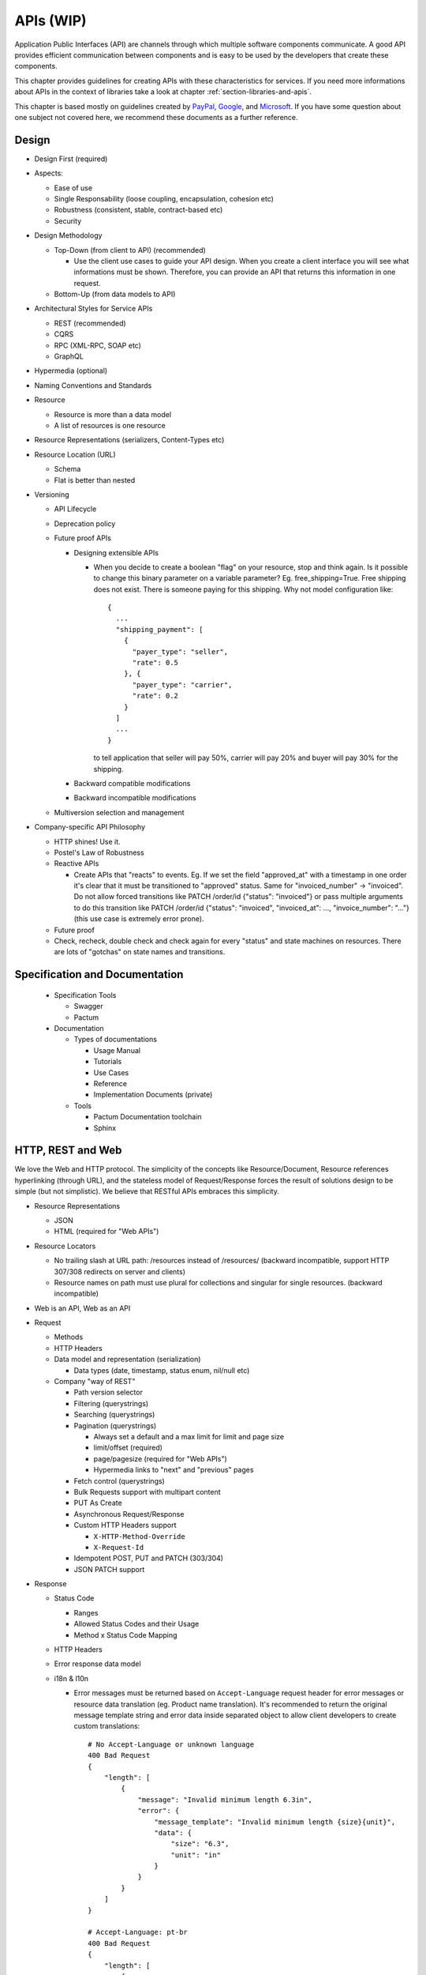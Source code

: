 .. _chapter-apis:

APIs (WIP)
==========

Application Public Interfaces (API) are channels through which multiple software
components communicate. A good API provides efficient communication between
components and is easy to be used by the developers that create these components.

This chapter provides guidelines for creating APIs with these characteristics
for services. If you need more informations about APIs in the context of
libraries take a look at chapter :ref:`section-libraries-and-apis`.

This chapter is based mostly on guidelines created by `PayPal`_, `Google`_, and
`Microsoft`_. If you have some question about one subject not covered here, we
recommend these documents as a further reference.

.. todo::

   This chapter contains only the Table of Contents with the topics that will
   be covered.


Design
------

* Design First (required)

* Aspects:

  * Ease of use
  * Single Responsability (loose coupling, encapsulation, cohesion etc)
  * Robustness (consistent, stable, contract-based etc)
  * Security

* Design Methodology

  * Top-Down (from client to API) (recommended)

    * Use the client use cases to guide your API design. When you create a
      client interface you will see what informations must be shown. Therefore, you
      can provide an API that returns this information in one request.

  * Bottom-Up (from data models to API)

* Architectural Styles for Service APIs

  * REST (recommended)
  * CQRS
  * RPC (XML-RPC, SOAP etc)
  * GraphQL

* Hypermedia (optional)
* Naming Conventions and Standards
* Resource

  * Resource is more than a data model
  * A list of resources is one resource

* Resource Representations (serializers, Content-Types etc)
* Resource Location (URL)

  * Schema
  * Flat is better than nested

* Versioning

  * API Lifecycle
  * Deprecation policy
  * Future proof APIs

    * Designing extensible APIs

      * When you decide to create a boolean "flag" on your resource, stop and
        think again. Is it possible to change this binary parameter on a
        variable parameter?
        Eg. free_shipping=True. Free shipping does not exist. There is someone
        paying for this shipping. Why not model configuration like::

            {
              ...
              "shipping_payment": [
                {
                  "payer_type": "seller",
                  "rate": 0.5
                }, {
                  "payer_type": "carrier",
                  "rate": 0.2
                }
              ]
              ...
            }

        to tell application that seller will pay 50%, carrier will pay 20% and
        buyer will pay 30% for the shipping.

    * Backward compatible modifications
    * Backward incompatible modifications

  * Multiversion selection and management

* Company-specific API Philosophy

  * HTTP shines! Use it.
  * Postel's Law of Robustness
  * Reactive APIs

    * Create APIs that "reacts" to events. Eg. If we set the field "approved_at"
      with a timestamp in one order it's clear that it must be transitioned to
      "approved" status. Same for "invoiced_number" -> "invoiced". Do not allow
      forced transitions like PATCH /order/id {"status": "invoiced"} or pass
      multiple arguments to do this transition like PATCH /order/id {"status":
      "invoiced", "invoiced_at": ..., "invoice_number": "..."} (this use case is
      extremely error prone).

  * Future proof
  * Check, recheck, double check and check again for every "status" and state
    machines on resources. There are lots of "gotchas" on state names and
    transitions.


Specification and Documentation
-------------------------------

  * Specification Tools

    * Swagger
    * Pactum

  * Documentation

    * Types of documentations

      * Usage Manual
      * Tutorials
      * Use Cases
      * Reference
      * Implementation Documents (private)

    * Tools

      * Pactum Documentation toolchain
      * Sphinx


HTTP, REST and Web
------------------

We love the Web and HTTP protocol. The simplicity of the concepts like
Resource/Document, Resource references hyperlinking (through URL), and the
stateless model of Request/Response forces the result of solutions design to
be simple (but not simplistic). We believe that RESTful APIs embraces this
simplicity.

* Resource Representations

  * JSON
  * HTML (required for "Web APIs")

* Resource Locators

  * No trailing slash at URL path: /resources instead of /resources/ (backward
    incompatible, support HTTP 307/308 redirects on server and clients)
  * Resource names on path must use plural for collections and singular for
    single resources. (backward incompatible)

* Web is an API, Web as an API
* Request

  * Methods
  * HTTP Headers
  * Data model and representation (serialization)

    * Data types (date, timestamp, status enum, nil/null etc)

  * Company "way of REST"

    * Path version selector
    * Filtering (querystrings)
    * Searching (querystrings)
    * Pagination (querystrings)

      * Always set a default and a max limit for limit and page size
      * limit/offset (required)
      * page/pagesize (required for "Web APIs")
      * Hypermedia links to "next" and "previous" pages

    * Fetch control (querystrings)
    * Bulk Requests support with multipart content
    * PUT As Create
    * Asynchronous Request/Response
    * Custom HTTP Headers support

      * ``X-HTTP-Method-Override``
      * ``X-Request-Id``

    * Idempotent POST, PUT and PATCH (303/304)
    * JSON PATCH support

* Response

  * Status Code

    * Ranges
    * Allowed Status Codes and their Usage
    * Method x Status Code Mapping

  * HTTP Headers
  * Error response data model
  * i18n & l10n

    * Error messages must be returned based on ``Accept-Language`` request
      header for error messages or resource data translation (eg. Product name
      translation). It's recommended to return the original message template
      string and error data inside separated object to allow client developers
      to create custom translations::

          # No Accept-Language or unknown language
          400 Bad Request
          {
              "length": [
                  {
                      "message": "Invalid minimum length 6.3in",
                      "error": {
                          "message_template": "Invalid minimum length {size}{unit}",
                          "data": {
                              "size": "6.3",
                              "unit": "in"
                          }
                      }
                  }
              ]
          }

          # Accept-Language: pt-br
          400 Bad Request
          {
              "length": [
                  {
                      "message": "Comprimento mínimo inválido 16cm",
                      "error": {
                          "message_template": "Invalid minimum length {size}{unit}",
                          "data": {
                              "size": "6.3",
                              "unit": "in"
                          }
                      }
                  }
              ]
          }


          # Accept-Language: [weighted list of languages]
          ... most weighted language available ...

  * Hypermedia

    * Link description and relations
    * Links Array

  * Company-specific standards

    * Asynchronous Request/Response

      * Sync vs Async with state control to keep response time low

    * Not Found instead of Forbidden for anonymous access


Implementation
--------------

* Response time

  * Fast is better than slow
  * Execute performance and load testing in all endpoints of API before every
    deployment
  * Default maximum response time constantly checked on monitoring
  * Avoid caches. Again, avoid caches. If it's required your app must also work
    without it (slow response time instead of errors)

* Security (SSL, auth&auth etc)
* Protection (throttling, DDoS protection etc)
* Implementation details protection (hide database sequential pk from URLs,
  don't return database errors on error messages, never run debug mode on
  production environment etc)
* Event triggering
* Deployment checklist


.. _section-denormalization-and-data-sync:

Denormalization and Data Sync
~~~~~~~~~~~~~~~~~~~~~~~~~~~~~

.. todo:: write this


Troubleshooting
---------------

.. todo:: **TODO**

   translate the following topics


Técnicas padronizadas para resolver problemas comuns

* Usar PUT com o ID gerado no client para resolver problema de duplicação de
  objetos causada por clique-duplo na webapp.
* Gerenciar workflow de processos usando status em uma api de apoio.


API Design Guidelines
---------------------

* `PayPal API Standards`__
* `Google Platform API Design Guide`__
* `Microsoft API Guidelines`__
* `Zalando RESTful API Guidelines`__
* `PayPal security guidelines and best practices <https://developer.paypal.com/docs/classic/lifecycle/info-security-guidelines/>`_
* `Interagent / Heroku API Guidelines`__

__ PayPal_
__ Google_
__ Microsoft_
__ Zalando_
__ Heroku_

.. _PayPal: https://github.com/paypal/api-standards
.. _Google: https://cloud.google.com/apis/design/
.. _Microsoft: https://github.com/Microsoft/api-guidelines/blob/vNext/Guidelines.md
.. _Zalando: https://opensource.zalando.com/restful-api-guidelines/
.. _Robustness_principle: https://en.wikipedia.org/wiki/Robustness_principle
.. _Heroku: https://github.com/interagent/http-api-design


References
----------

* `The definitive guide for building REST APIs
  <https://medium.com/clebertech-en/the-definitive-guide-for-building-rest-apis-f70d37b1d656>`_
